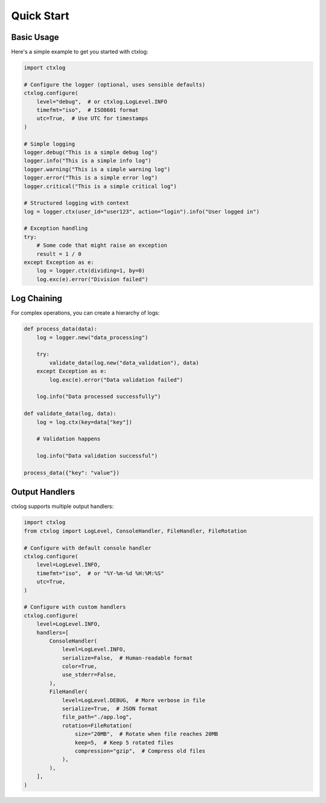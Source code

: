 Quick Start
===========

Basic Usage
----------

Here's a simple example to get you started with ctxlog:

.. code-block:: python

    import ctxlog

    # Configure the logger (optional, uses sensible defaults)
    ctxlog.configure(
        level="debug",  # or ctxlog.LogLevel.INFO
        timefmt="iso",  # ISO8601 format
        utc=True,  # Use UTC for timestamps
    )

    # Simple logging
    logger.debug("This is a simple debug log")
    logger.info("This is a simple info log")
    logger.warning("This is a simple warning log")
    logger.error("This is a simple error log")
    logger.critical("This is a simple critical log")

    # Structured logging with context
    log = logger.ctx(user_id="user123", action="login").info("User logged in")

    # Exception handling
    try:
        # Some code that might raise an exception
        result = 1 / 0
    except Exception as e:
        log = logger.ctx(dividing=1, by=0)
        log.exc(e).error("Division failed")

Log Chaining
-----------

For complex operations, you can create a hierarchy of logs:

.. code-block:: python

    def process_data(data):
        log = logger.new("data_processing")

        try:
            validate_data(log.new("data_validation"), data)
        except Exception as e:
            log.exc(e).error("Data validation failed")

        log.info("Data processed successfully")

    def validate_data(log, data):
        log = log.ctx(key=data["key"])

        # Validation happens

        log.info("Data validation successful")

    process_data({"key": "value"})

Output Handlers
-------------

ctxlog supports multiple output handlers:

.. code-block:: python

    import ctxlog
    from ctxlog import LogLevel, ConsoleHandler, FileHandler, FileRotation

    # Configure with default console handler
    ctxlog.configure(
        level=LogLevel.INFO,
        timefmt="iso",  # or "%Y-%m-%d %H:%M:%S"
        utc=True,
    )

    # Configure with custom handlers
    ctxlog.configure(
        level=LogLevel.INFO,
        handlers=[
            ConsoleHandler(
                level=LogLevel.INFO,
                serialize=False,  # Human-readable format
                color=True,
                use_stderr=False,
            ),
            FileHandler(
                level=LogLevel.DEBUG,  # More verbose in file
                serialize=True,  # JSON format
                file_path="./app.log",
                rotation=FileRotation(
                    size="20MB",  # Rotate when file reaches 20MB
                    keep=5,  # Keep 5 rotated files
                    compression="gzip",  # Compress old files
                ),
            ),
        ],
    )
